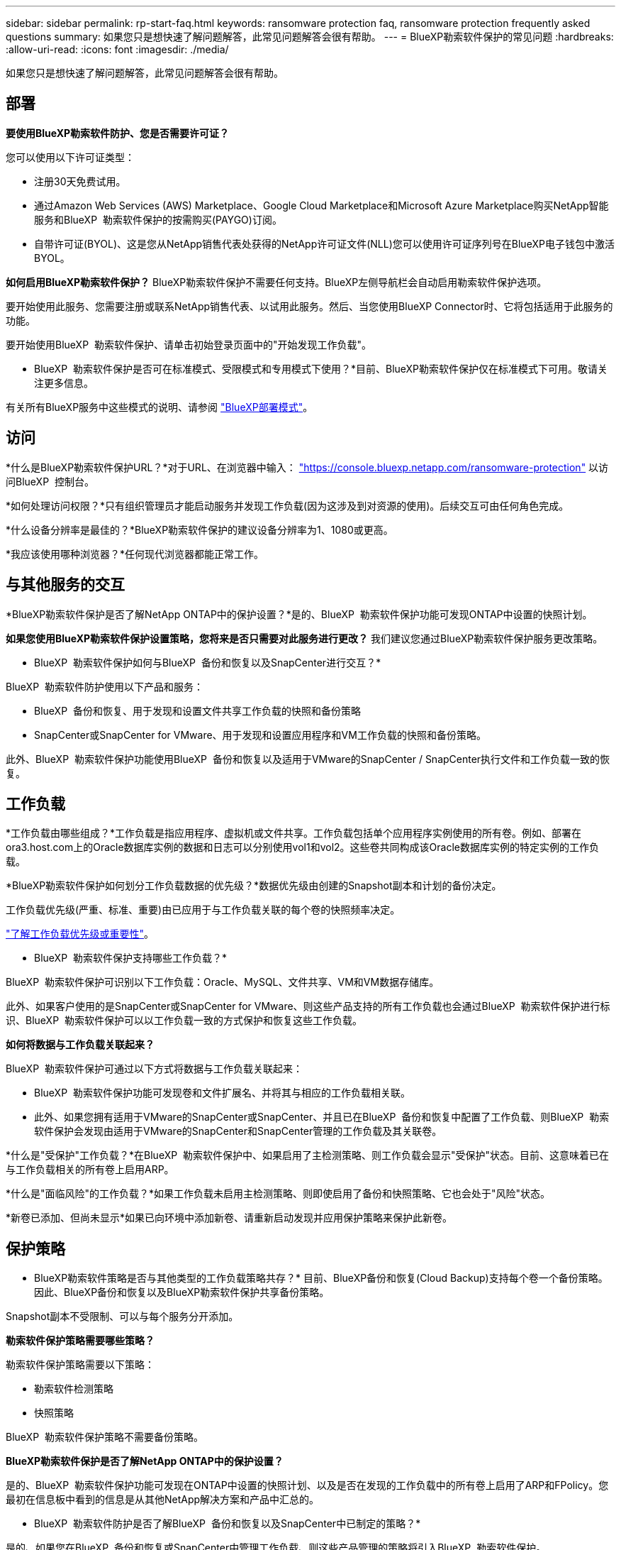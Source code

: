 ---
sidebar: sidebar 
permalink: rp-start-faq.html 
keywords: ransomware protection faq, ransomware protection frequently asked questions 
summary: 如果您只是想快速了解问题解答，此常见问题解答会很有帮助。 
---
= BlueXP勒索软件保护的常见问题
:hardbreaks:
:allow-uri-read: 
:icons: font
:imagesdir: ./media/


[role="lead"]
如果您只是想快速了解问题解答，此常见问题解答会很有帮助。



== 部署

*要使用BlueXP勒索软件防护、您是否需要许可证？*

您可以使用以下许可证类型：

* 注册30天免费试用。
* 通过Amazon Web Services (AWS) Marketplace、Google Cloud Marketplace和Microsoft Azure Marketplace购买NetApp智能服务和BlueXP  勒索软件保护的按需购买(PAYGO)订阅。
* 自带许可证(BYOL)、这是您从NetApp销售代表处获得的NetApp许可证文件(NLL)您可以使用许可证序列号在BlueXP电子钱包中激活BYOL。


*如何启用BlueXP勒索软件保护？*
BlueXP勒索软件保护不需要任何支持。BlueXP左侧导航栏会自动启用勒索软件保护选项。

要开始使用此服务、您需要注册或联系NetApp销售代表、以试用此服务。然后、当您使用BlueXP Connector时、它将包括适用于此服务的功能。

要开始使用BlueXP  勒索软件保护、请单击初始登录页面中的"开始发现工作负载"。

* BlueXP  勒索软件保护是否可在标准模式、受限模式和专用模式下使用？*目前、BlueXP勒索软件保护仅在标准模式下可用。敬请关注更多信息。

有关所有BlueXP服务中这些模式的说明、请参阅 https://docs.netapp.com/us-en/bluexp-setup-admin/concept-modes.html["BlueXP部署模式"^]。



== 访问

*什么是BlueXP勒索软件保护URL？*对于URL、在浏览器中输入： https://console.bluexp.netapp.com/["https://console.bluexp.netapp.com/ransomware-protection"^] 以访问BlueXP  控制台。

*如何处理访问权限？*只有组织管理员才能启动服务并发现工作负载(因为这涉及到对资源的使用)。后续交互可由任何角色完成。

*什么设备分辨率是最佳的？*BlueXP勒索软件保护的建议设备分辨率为1、1080或更高。

*我应该使用哪种浏览器？*任何现代浏览器都能正常工作。



== 与其他服务的交互

*BlueXP勒索软件保护是否了解NetApp ONTAP中的保护设置？*是的、BlueXP  勒索软件保护功能可发现ONTAP中设置的快照计划。

*如果您使用BlueXP勒索软件保护设置策略，您将来是否只需要对此服务进行更改？*
我们建议您通过BlueXP勒索软件保护服务更改策略。

* BlueXP  勒索软件保护如何与BlueXP  备份和恢复以及SnapCenter进行交互？*

BlueXP  勒索软件防护使用以下产品和服务：

* BlueXP  备份和恢复、用于发现和设置文件共享工作负载的快照和备份策略
* SnapCenter或SnapCenter for VMware、用于发现和设置应用程序和VM工作负载的快照和备份策略。


此外、BlueXP  勒索软件保护功能使用BlueXP  备份和恢复以及适用于VMware的SnapCenter / SnapCenter执行文件和工作负载一致的恢复。



== 工作负载

*工作负载由哪些组成？*工作负载是指应用程序、虚拟机或文件共享。工作负载包括单个应用程序实例使用的所有卷。例如、部署在ora3.host.com上的Oracle数据库实例的数据和日志可以分别使用vol1和vol2。这些卷共同构成该Oracle数据库实例的特定实例的工作负载。

*BlueXP勒索软件保护如何划分工作负载数据的优先级？*数据优先级由创建的Snapshot副本和计划的备份决定。

工作负载优先级(严重、标准、重要)由已应用于与工作负载关联的每个卷的快照频率决定。

link:rp-use-protect.html["了解工作负载优先级或重要性"]。

* BlueXP  勒索软件保护支持哪些工作负载？*

BlueXP  勒索软件保护可识别以下工作负载：Oracle、MySQL、文件共享、VM和VM数据存储库。

此外、如果客户使用的是SnapCenter或SnapCenter for VMware、则这些产品支持的所有工作负载也会通过BlueXP  勒索软件保护进行标识、BlueXP  勒索软件保护可以以工作负载一致的方式保护和恢复这些工作负载。

*如何将数据与工作负载关联起来？*

BlueXP  勒索软件保护可通过以下方式将数据与工作负载关联起来：

* BlueXP  勒索软件保护功能可发现卷和文件扩展名、并将其与相应的工作负载相关联。
* 此外、如果您拥有适用于VMware的SnapCenter或SnapCenter、并且已在BlueXP  备份和恢复中配置了工作负载、则BlueXP  勒索软件保护会发现由适用于VMware的SnapCenter和SnapCenter管理的工作负载及其关联卷。


*什么是"受保护"工作负载？*在BlueXP  勒索软件保护中、如果启用了主检测策略、则工作负载会显示"受保护"状态。目前、这意味着已在与工作负载相关的所有卷上启用ARP。

*什么是"面临风险"的工作负载？*如果工作负载未启用主检测策略、则即使启用了备份和快照策略、它也会处于"风险"状态。

*新卷已添加、但尚未显示*如果已向环境中添加新卷、请重新启动发现并应用保护策略来保护此新卷。



== 保护策略

* BlueXP勒索软件策略是否与其他类型的工作负载策略共存？*
目前、BlueXP备份和恢复(Cloud Backup)支持每个卷一个备份策略。因此、BlueXP备份和恢复以及BlueXP勒索软件保护共享备份策略。

Snapshot副本不受限制、可以与每个服务分开添加。

*勒索软件保护策略需要哪些策略？*

勒索软件保护策略需要以下策略：

* 勒索软件检测策略
* 快照策略


BlueXP  勒索软件保护策略不需要备份策略。

*BlueXP勒索软件保护是否了解NetApp ONTAP中的保护设置？*

是的、BlueXP  勒索软件保护功能可发现在ONTAP中设置的快照计划、以及是否在发现的工作负载中的所有卷上启用了ARP和FPolicy。您最初在信息板中看到的信息是从其他NetApp解决方案和产品中汇总的。

* BlueXP  勒索软件防护是否了解BlueXP  备份和恢复以及SnapCenter中已制定的策略？*

是的、如果您在BlueXP  备份和恢复或SnapCenter中管理工作负载、则这些产品管理的策略将引入BlueXP  勒索软件保护。

*是否可以修改从BlueXP  备份和恢复和/或SnapCenter转移的策略？*

不能、您不能在BlueXP  勒索软件保护中修改由BlueXP  备份和恢复或SnapCenter管理的策略。您可以在BlueXP  备份和恢复或SnapCenter中管理对这些策略所做的任何更改。

*如果ONTAP中存在策略(已在系统管理器中启用，如ARP、FPolicy和快照)，BlueXP  勒索软件保护中是否更改了这些策略？*

否 BlueXP  勒索软件保护不会修改ONTAP中的任何现有检测策略(ARP、FPolicy设置)。

*注册BlueXP  勒索软件保护后，如果您在BlueXP  备份和恢复或SnapCenter中添加新策略，会发生什么情况？*

BlueXP  勒索软件保护可识别在BlueXP  备份和恢复或SnapCenter中创建的任何新策略。

*是否可以从ONTAP更改策略？*

可以、您可以在BlueXP  勒索软件保护中从ONTAP更改策略。您还可以在BlueXP  勒索软件保护中创建新策略并将其应用于工作负载。此操作会将现有ONTAP策略替换为在BlueXP  勒索软件保护中创建的策略。

*是否可以禁用策略？*

您可以使用System Manager UI、API或命令行界面在检测策略中禁用ARP。

您可以通过应用不包含FPolicy和备份策略的其他策略来禁用它们。
